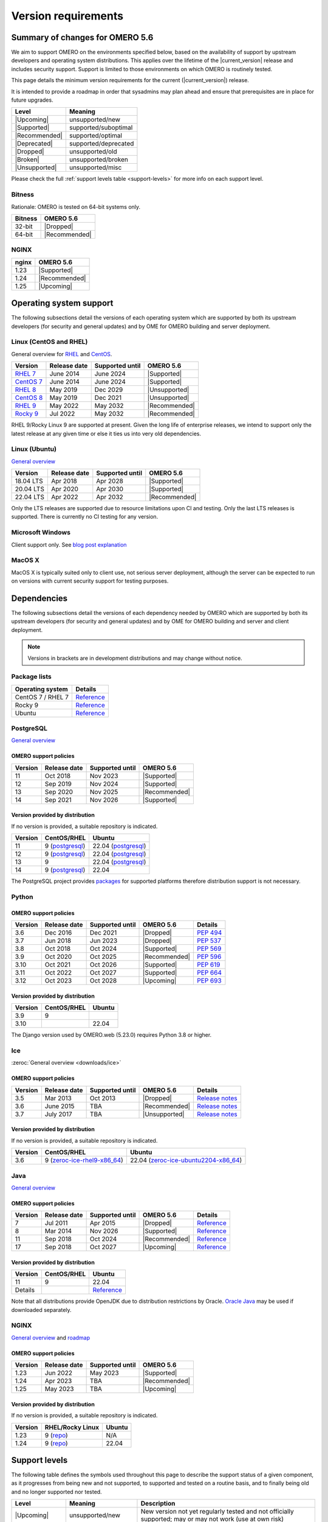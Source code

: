 ********************
Version requirements
********************

Summary of changes for OMERO 5.6
================================

We aim to support OMERO on the environments specified below, based
on the availability of support by upstream developers and operating
system distributions.
This applies over the lifetime of the |current_version| release and includes
security support.
Support is limited to those environments on which OMERO is
routinely tested.

This page details the minimum version requirements for the current
(|current_version|) release.

It is intended to provide a roadmap in order that sysadmins may
plan ahead and ensure that prerequisites are in place for future upgrades.

.. list-table::
    :header-rows: 1
    :align: left

    * - Level
      - Meaning
    * - |Upcoming|
      - unsupported/new
    * - |Supported|
      - supported/suboptimal
    * - |Recommended|
      - supported/optimal
    * - |Deprecated|
      - supported/deprecated
    * - |Dropped|
      - unsupported/old
    * - |Broken|
      - unsupported/broken
    * - |Unsupported|
      - unsupported/misc

Please check the full :ref:`support levels table <support-levels>` for more info on
each support level.

Bitness
-------

Rationale: OMERO is tested on 64-bit systems only.

.. list-table::
    :header-rows: 1

    * - Bitness
      - OMERO 5.6
    * - 32-bit
      - |Dropped|
    * - 64-bit
      - |Recommended|

NGINX
-----

.. list-table::
    :header-rows: 1
    :align: left

    * - nginx
      - OMERO 5.6
    * - 1.23
      - |Supported|
    * - 1.24
      - |Recommended|
    * - 1.25
      - |Upcoming|

Operating system support
========================

The following subsections detail the versions of each operating system
which are supported by both its upstream developers (for security and
general updates) and by OME for OMERO building and server deployment.


Linux (CentOS and RHEL)
-----------------------

General overview for `RHEL
<https://access.redhat.com/articles/3078>`__ and `CentOS
<https://www.centos.org/>`__.

.. list-table::
    :header-rows: 1

    * - Version
      - Release date
      - Supported until
      - OMERO 5.6
    * - `RHEL 7 <https://endoflife.date/rhel>`__
      - June 2014
      - June 2024
      - |Supported|
    * - `CentOS 7 <https://endoflife.date/centos>`__
      - June 2014
      - June 2024
      - |Supported|
    * - `RHEL 8 <https://endoflife.date/rhel>`__
      - May 2019
      - Dec 2029
      - |Unsupported|
    * - `CentOS 8 <https://endoflife.date/centos>`__
      - May 2019
      - Dec 2021
      - |Unsupported|
    * - `RHEL 9 <https://endoflife.date/rhel>`__
      - May 2022
      - May 2032
      - |Recommended|
    * - `Rocky 9 <https://endoflife.date/rocky-linux>`__
      - Jul 2022
      - May 2032
      - |Recommended|


RHEL 9/Rocky Linux 9 are supported at present. Given the long life
of enterprise releases, we intend to support only the latest release
at any given time or else it ties us into very old dependencies.

Linux (Ubuntu)
--------------

`General overview <https://wiki.ubuntu.com/Releases>`__

.. list-table::
    :header-rows: 1

    * - Version
      - Release date
      - Supported until
      - OMERO 5.6
    * - 18.04 LTS
      - Apr 2018
      - Apr 2028
      - |Supported|
    * - 20.04 LTS
      - Apr 2020
      - Apr 2030
      - |Supported|
    * - 22.04 LTS
      - Apr 2022
      - Apr 2032
      - |Recommended|


Only the LTS releases are supported due to resource limitations upon
CI and testing. Only the last LTS releases is supported. There is currently no CI testing
for any version.

Microsoft Windows
-----------------

Client support only.
See `blog post explanation <https://blog.openmicroscopy.org/tech-issues/future-plans/deployment/2016/03/22/windows-support/>`_

MacOS X
-------

MacOS X is typically suited only to client use, not serious server
deployment, although the server can be expected to run on versions with
current security support for testing purposes.


Dependencies
============

The following subsections detail the versions of each dependency
needed by OMERO which are supported by both its upstream developers
(for security and general updates) and by OME for OMERO building and
server and client deployment.

.. note::
    Versions in brackets are in development distributions and may
    change without notice.

Package lists
-------------

.. list-table::
    :header-rows: 1
    :align: left

    * - Operating system
      - Details
    * - CentOS 7 / RHEL 7
      - `Reference <http://mirror.centos.org/centos/7/os/x86_64/Packages/>`__
    * - Rocky 9
      - `Reference <https://download.rockylinux.org/pub/rocky/9/BaseOS/x86_64/os/Packages/>`__
    * - Ubuntu
      - `Reference <https://packages.ubuntu.com/search?keywords=foo&searchon=names&suite=all&section=all>`__


PostgreSQL
----------

`General overview <https://www.postgresql.org/support/versioning/>`__

OMERO support policies
^^^^^^^^^^^^^^^^^^^^^^

.. list-table::
    :header-rows: 1

    * - Version
      - Release date
      - Supported until
      - OMERO 5.6
    * - 11
      - Oct 2018
      - Nov 2023
      - |Supported|
    * - 12
      - Sep 2019
      - Nov 2024
      - |Supported|
    * - 13
      - Sep 2020
      - Nov 2025
      - |Recommended|
    * - 14
      - Sep 2021
      - Nov 2026
      - |Supported|

Version provided by distribution
^^^^^^^^^^^^^^^^^^^^^^^^^^^^^^^^
If no version is provided, a suitable repository is indicated.

.. list-table::
    :header-rows: 1
    :align: left

    * - Version
      - CentOS/RHEL
      - Ubuntu
    * - 11
      - 9 (`postgresql <https://download.postgresql.org/pub/repos/yum/11/redhat/rhel-9-x86_64/>`__)
      - 22.04 (`postgresql <https://apt.postgresql.org/pub/repos/apt/dists/jammy-pgdg/>`__)
    * - 12
      - 9 (`postgresql <https://download.postgresql.org/pub/repos/yum/12/redhat/rhel-9-x86_64/>`__)
      - 22.04 (`postgresql <https://apt.postgresql.org/pub/repos/apt/dists/jammy-pgdg/>`__)
    * - 13
      - 9
      - 22.04 (`postgresql <https://apt.postgresql.org/pub/repos/apt/dists/jammy-pgdg/>`__)
    * - 14
      - 9 (`postgresql <https://yum.postgresql.org/14/redhat/rhel-9-x86_64/>`__)
      - 22.04


The PostgreSQL project provides `packages
<https://www.postgresql.org/download/>`__ for supported platforms
therefore distribution support is not necessary.

.. _python-requirements:

Python
------

OMERO support policies
^^^^^^^^^^^^^^^^^^^^^^

.. list-table::
    :header-rows: 1

    * - Version
      - Release date
      - Supported until
      - OMERO 5.6
      - Details
    * - 3.6
      - Dec 2016
      - Dec 2021
      - |Dropped|
      - `PEP 494 <https://www.python.org/dev/peps/pep-0494/>`__
    * - 3.7
      - Jun 2018
      - Jun 2023
      - |Dropped|
      - `PEP 537 <https://www.python.org/dev/peps/pep-0537/>`__
    * - 3.8
      - Oct 2018
      - Oct 2024
      - |Supported|
      - `PEP 569 <https://peps.python.org/pep-0569/>`__
    * - 3.9
      - Oct 2020
      - Oct 2025
      - |Recommended|
      - `PEP 596 <https://peps.python.org/pep-0596/>`__
    * - 3.10
      - Oct 2021
      - Oct 2026
      - |Supported|
      - `PEP 619 <https://peps.python.org/pep-0619/>`__
    * - 3.11
      - Oct 2022
      - Oct 2027
      - |Supported|
      - `PEP 664 <https://peps.python.org/pep-0664/>`__
    * - 3.12
      - Oct 2023
      - Oct 2028
      - |Upcoming|
      - `PEP 693 <https://peps.python.org/pep-0693/>`__


Version provided by distribution
^^^^^^^^^^^^^^^^^^^^^^^^^^^^^^^^

.. list-table::
    :header-rows: 1
    :align: left

    * - Version
      - CentOS/RHEL
      - Ubuntu
    * - 3.9
      - 9
      - 
    * - 3.10
      - 
      - 22.04

The Django version used by OMERO.web (5.23.0) requires Python 3.8 or higher.

.. _ice-requirements:

Ice
---

:zeroc:`General overview <downloads/ice>`

OMERO support policies
^^^^^^^^^^^^^^^^^^^^^^

.. list-table::
    :header-rows: 1

    * - Version
      - Release date
      - Supported until
      - OMERO 5.6
      - Details
    * - 3.5
      - Mar 2013
      - Oct 2013
      - |Dropped|
      - `Release notes <https://doc.zeroc.com/display/Ice35/Ice+Release+Notes>`__ 
    * - 3.6
      - June 2015
      - TBA
      - |Recommended|
      -  `Release notes <https://doc.zeroc.com/ice/3.6/ice-release-notes>`__
    * - 3.7
      - July 2017
      - TBA
      - |Unsupported|
      - `Release notes <https://doc.zeroc.com/ice/3.7/release-notes>`__


Version provided by distribution
^^^^^^^^^^^^^^^^^^^^^^^^^^^^^^^^
If no version is provided, a suitable repository is indicated.

.. list-table::
    :header-rows: 1
    :align: left

    * - Version
      - CentOS/RHEL
      - Ubuntu
    * - 3.6
      - 9 (`zeroc-ice-rhel9-x86_64 <https://github.com/glencoesoftware/zeroc-ice-rhel9-x86_64>`__)
      - 22.04 (`zeroc-ice-ubuntu2204-x86_64  <https://github.com/glencoesoftware/zeroc-ice-ubuntu2204-x86_64>`__)

.. _version requirements java:

Java
----

`General overview <https://www.oracle.com/technetwork/java/eol-135779.html>`__

OMERO support policies
^^^^^^^^^^^^^^^^^^^^^^

.. list-table::
    :header-rows: 1

    * - Version
      - Release date
      - Supported until
      - OMERO 5.6
      - Details
    * - 7
      - Jul 2011
      - Apr 2015
      - |Dropped|
      - `Reference <https://www.oracle.com/technetwork/java/eol-135779.html>`__
    * - 8
      - Mar 2014
      - Nov 2026
      - |Supported|
      - `Reference <https://access.redhat.com/articles/1299013>`__
    * - 11
      - Sep 2018
      - Oct 2024
      - |Recommended|
      - `Reference <https://access.redhat.com/articles/1299013>`__
    * - 17
      - Sep 2018
      - Oct 2027
      - |Upcoming|
      - `Reference <https://access.redhat.com/articles/1299013>`__

Version provided by distribution
^^^^^^^^^^^^^^^^^^^^^^^^^^^^^^^^

.. list-table::
    :header-rows: 1
    :align: left

    * - Version
      - CentOS/RHEL
      - Ubuntu
    * - 11
      - 9
      - 22.04
    * - Details
      - 
      - `Reference <https://packages.ubuntu.com/search?keywords=jdk&searchon=names&suite=all&section=all>`__

Note that all distributions provide OpenJDK due to distribution restrictions
by Oracle. `Oracle Java
<https://www.oracle.com/technetwork/java/javase/downloads/index-jsp-138363.html>`__
may be used if downloaded separately.

NGINX
-----

`General overview <https://nginx.org/en/download.html>`__ and `roadmap
<https://trac.nginx.org/nginx/roadmap>`__

OMERO support policies
^^^^^^^^^^^^^^^^^^^^^^

.. list-table::
    :header-rows: 1

    * - Version
      - Release date
      - Supported until
      - OMERO 5.6
    * - 1.23
      - Jun 2022
      - May 2023
      - |Supported|
    * - 1.24
      - Apr 2023
      - TBA
      - |Recommended|
    * - 1.25
      - May 2023
      - TBA
      - |Upcoming|


Version provided by distribution
^^^^^^^^^^^^^^^^^^^^^^^^^^^^^^^^
If no version is provided, a suitable repository is indicated.

.. list-table::
    :header-rows: 1
    :align: left

    * - Version
      - RHEL/Rocky Linux
      - Ubuntu
    * - 1.23
      - 9 (`repo <http://nginx.org/packages/centos/9/x86_64/>`__)
      - N/A
    * - 1.24
      - 9 (`repo <http://nginx.org/packages/centos/9/x86_64/>`__)
      - 22.04

.. _support-levels:

Support levels
==============

The following table defines the symbols used throughout this page to
describe the support status of a given component, as it progresses
from being new and not supported, to supported and tested on a
routine basis, and to finally being old and no longer supported
nor tested.

.. list-table::
    :header-rows: 1

    * - Level
      - Meaning
      - Description
    * - |Upcoming|
      - unsupported/new
      - New version not yet regularly tested and not officially supported; may or may not work (use at own risk)
    * - |Supported|
      - supported/suboptimal
      - Version which is tested, confirmed to work correctly, but may not offer optimal performance/experience
    * - |Recommended|
      - supported/optimal
      - Version which is regularly tested, confirmed to work correctly, recommended for optimal performance/experience
    * - |Deprecated|
      - supported/deprecated
      - Version which is less tested, expected to work correctly, but may not offer optimal performance/experience; official support may be dropped in the next major OMERO release
    * - |Dropped|
      - unsupported/old
      - Old version no longer tested and no longer officially supported; may or may not work (use at own risk)
    * - |Broken|
      - unsupported/broken
      - Known to not work
    * - |Unsupported|
      - unsupported/misc
      - Not supported for some reason other than the above
